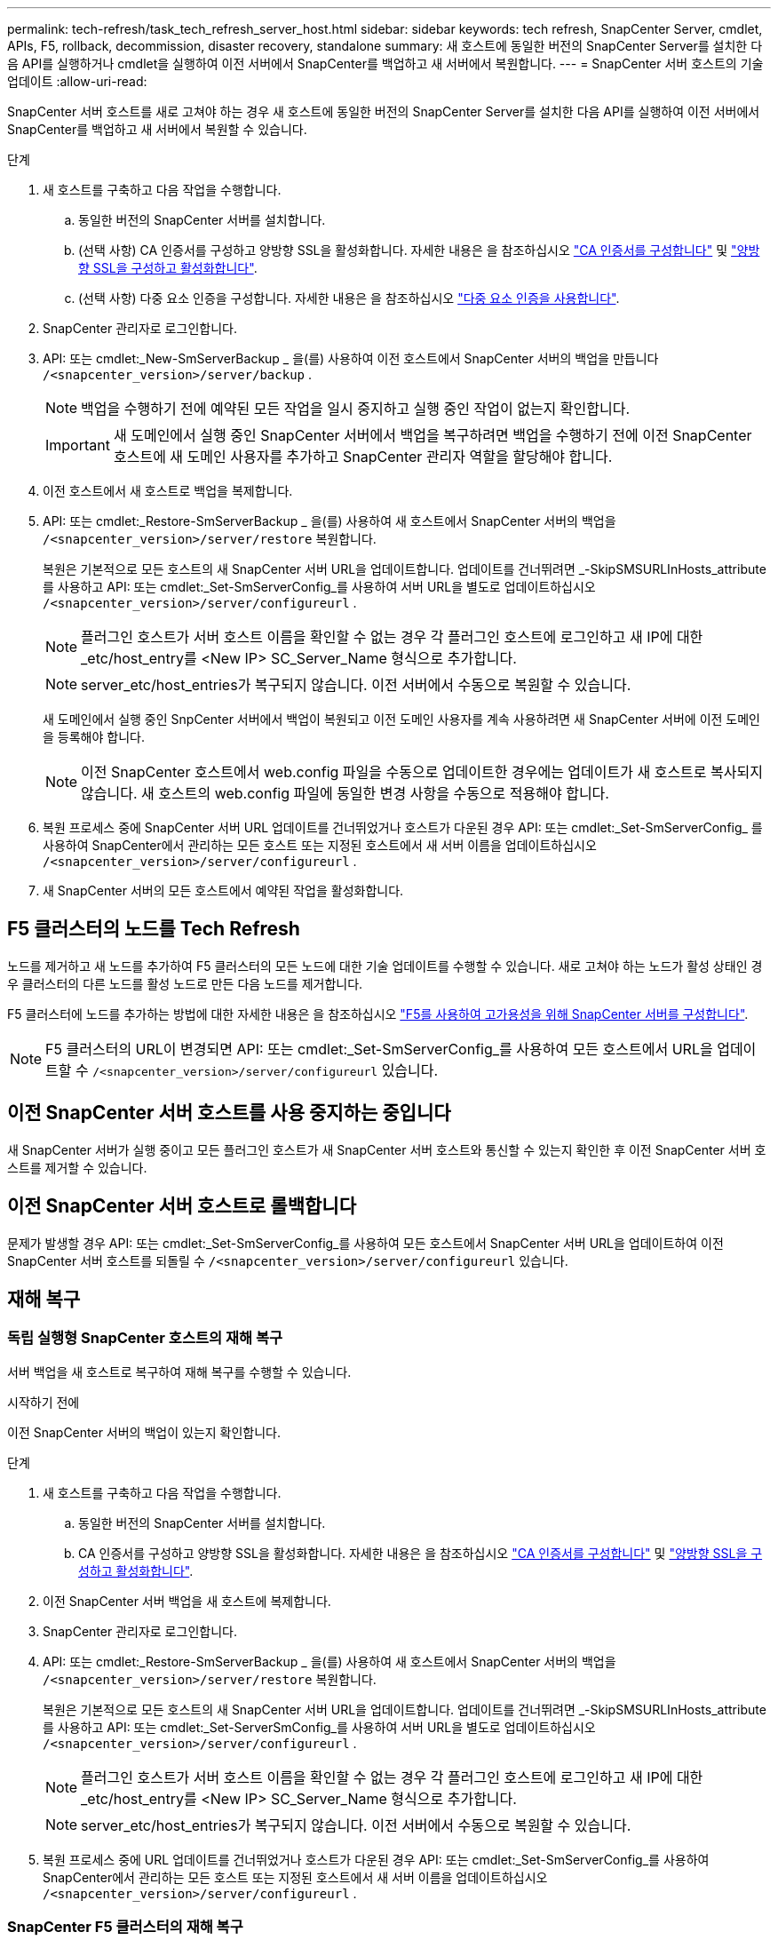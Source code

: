 ---
permalink: tech-refresh/task_tech_refresh_server_host.html 
sidebar: sidebar 
keywords: tech refresh, SnapCenter Server, cmdlet, APIs, F5, rollback, decommission, disaster recovery, standalone 
summary: 새 호스트에 동일한 버전의 SnapCenter Server를 설치한 다음 API를 실행하거나 cmdlet을 실행하여 이전 서버에서 SnapCenter를 백업하고 새 서버에서 복원합니다. 
---
= SnapCenter 서버 호스트의 기술 업데이트
:allow-uri-read: 


[role="lead"]
SnapCenter 서버 호스트를 새로 고쳐야 하는 경우 새 호스트에 동일한 버전의 SnapCenter Server를 설치한 다음 API를 실행하여 이전 서버에서 SnapCenter를 백업하고 새 서버에서 복원할 수 있습니다.

.단계
. 새 호스트를 구축하고 다음 작업을 수행합니다.
+
.. 동일한 버전의 SnapCenter 서버를 설치합니다.
.. (선택 사항) CA 인증서를 구성하고 양방향 SSL을 활성화합니다. 자세한 내용은 을 참조하십시오 https://docs.netapp.com/us-en/snapcenter/install/reference_generate_CA_certificate_CSR_file.html["CA 인증서를 구성합니다"] 및 https://docs.netapp.com/us-en/snapcenter/install/task_configure_two_way_ssl.html["양방향 SSL을 구성하고 활성화합니다"].
.. (선택 사항) 다중 요소 인증을 구성합니다. 자세한 내용은 을 참조하십시오 https://docs.netapp.com/us-en/snapcenter/install/enable_multifactor_authentication.html["다중 요소 인증을 사용합니다"].


. SnapCenter 관리자로 로그인합니다.
. API: 또는 cmdlet:_New-SmServerBackup _ 을(를) 사용하여 이전 호스트에서 SnapCenter 서버의 백업을 만듭니다 `/<snapcenter_version>/server/backup` .
+

NOTE: 백업을 수행하기 전에 예약된 모든 작업을 일시 중지하고 실행 중인 작업이 없는지 확인합니다.

+

IMPORTANT: 새 도메인에서 실행 중인 SnapCenter 서버에서 백업을 복구하려면 백업을 수행하기 전에 이전 SnapCenter 호스트에 새 도메인 사용자를 추가하고 SnapCenter 관리자 역할을 할당해야 합니다.

. 이전 호스트에서 새 호스트로 백업을 복제합니다.
. API: 또는 cmdlet:_Restore-SmServerBackup _ 을(를) 사용하여 새 호스트에서 SnapCenter 서버의 백업을 `/<snapcenter_version>/server/restore` 복원합니다.
+
복원은 기본적으로 모든 호스트의 새 SnapCenter 서버 URL을 업데이트합니다. 업데이트를 건너뛰려면 _-SkipSMSURLInHosts_attribute를 사용하고 API: 또는 cmdlet:_Set-SmServerConfig_를 사용하여 서버 URL을 별도로 업데이트하십시오 `/<snapcenter_version>/server/configureurl` .

+

NOTE: 플러그인 호스트가 서버 호스트 이름을 확인할 수 없는 경우 각 플러그인 호스트에 로그인하고 새 IP에 대한 _etc/host_entry를 <New IP> SC_Server_Name 형식으로 추가합니다.

+

NOTE: server_etc/host_entries가 복구되지 않습니다. 이전 서버에서 수동으로 복원할 수 있습니다.

+
새 도메인에서 실행 중인 SnpCenter 서버에서 백업이 복원되고 이전 도메인 사용자를 계속 사용하려면 새 SnapCenter 서버에 이전 도메인을 등록해야 합니다.

+

NOTE: 이전 SnapCenter 호스트에서 web.config 파일을 수동으로 업데이트한 경우에는 업데이트가 새 호스트로 복사되지 않습니다. 새 호스트의 web.config 파일에 동일한 변경 사항을 수동으로 적용해야 합니다.

. 복원 프로세스 중에 SnapCenter 서버 URL 업데이트를 건너뛰었거나 호스트가 다운된 경우 API: 또는 cmdlet:_Set-SmServerConfig_ 를 사용하여 SnapCenter에서 관리하는 모든 호스트 또는 지정된 호스트에서 새 서버 이름을 업데이트하십시오 `/<snapcenter_version>/server/configureurl` .
. 새 SnapCenter 서버의 모든 호스트에서 예약된 작업을 활성화합니다.




== F5 클러스터의 노드를 Tech Refresh

노드를 제거하고 새 노드를 추가하여 F5 클러스터의 모든 노드에 대한 기술 업데이트를 수행할 수 있습니다. 새로 고쳐야 하는 노드가 활성 상태인 경우 클러스터의 다른 노드를 활성 노드로 만든 다음 노드를 제거합니다.

F5 클러스터에 노드를 추가하는 방법에 대한 자세한 내용은 을 참조하십시오 https://docs.netapp.com/us-en/snapcenter/install/concept_configure_snapcenter_servers_for_high_availabiity_using_f5.html["F5를 사용하여 고가용성을 위해 SnapCenter 서버를 구성합니다"].


NOTE: F5 클러스터의 URL이 변경되면 API: 또는 cmdlet:_Set-SmServerConfig_를 사용하여 모든 호스트에서 URL을 업데이트할 수 `/<snapcenter_version>/server/configureurl` 있습니다.



== 이전 SnapCenter 서버 호스트를 사용 중지하는 중입니다

새 SnapCenter 서버가 실행 중이고 모든 플러그인 호스트가 새 SnapCenter 서버 호스트와 통신할 수 있는지 확인한 후 이전 SnapCenter 서버 호스트를 제거할 수 있습니다.



== 이전 SnapCenter 서버 호스트로 롤백합니다

문제가 발생할 경우 API: 또는 cmdlet:_Set-SmServerConfig_를 사용하여 모든 호스트에서 SnapCenter 서버 URL을 업데이트하여 이전 SnapCenter 서버 호스트를 되돌릴 수 `/<snapcenter_version>/server/configureurl` 있습니다.



== 재해 복구



=== 독립 실행형 SnapCenter 호스트의 재해 복구

서버 백업을 새 호스트로 복구하여 재해 복구를 수행할 수 있습니다.

.시작하기 전에
이전 SnapCenter 서버의 백업이 있는지 확인합니다.

.단계
. 새 호스트를 구축하고 다음 작업을 수행합니다.
+
.. 동일한 버전의 SnapCenter 서버를 설치합니다.
.. CA 인증서를 구성하고 양방향 SSL을 활성화합니다. 자세한 내용은 을 참조하십시오 https://docs.netapp.com/us-en/snapcenter/install/reference_generate_CA_certificate_CSR_file.html["CA 인증서를 구성합니다"] 및 https://docs.netapp.com/us-en/snapcenter/install/task_configure_two_way_ssl.html["양방향 SSL을 구성하고 활성화합니다"].


. 이전 SnapCenter 서버 백업을 새 호스트에 복제합니다.
. SnapCenter 관리자로 로그인합니다.
. API: 또는 cmdlet:_Restore-SmServerBackup _ 을(를) 사용하여 새 호스트에서 SnapCenter 서버의 백업을 `/<snapcenter_version>/server/restore` 복원합니다.
+
복원은 기본적으로 모든 호스트의 새 SnapCenter 서버 URL을 업데이트합니다. 업데이트를 건너뛰려면 _-SkipSMSURLInHosts_attribute를 사용하고 API: 또는 cmdlet:_Set-ServerSmConfig_를 사용하여 서버 URL을 별도로 업데이트하십시오 `/<snapcenter_version>/server/configureurl` .

+

NOTE: 플러그인 호스트가 서버 호스트 이름을 확인할 수 없는 경우 각 플러그인 호스트에 로그인하고 새 IP에 대한 _etc/host_entry를 <New IP> SC_Server_Name 형식으로 추가합니다.

+

NOTE: server_etc/host_entries가 복구되지 않습니다. 이전 서버에서 수동으로 복원할 수 있습니다.

. 복원 프로세스 중에 URL 업데이트를 건너뛰었거나 호스트가 다운된 경우 API: 또는 cmdlet:_Set-SmServerConfig_를 사용하여 SnapCenter에서 관리하는 모든 호스트 또는 지정된 호스트에서 새 서버 이름을 업데이트하십시오 `/<snapcenter_version>/server/configureurl` .




=== SnapCenter F5 클러스터의 재해 복구

서버 백업을 새 호스트로 복원한 다음 독립 실행형 호스트를 클러스터로 변환하여 재해 복구를 수행할 수 있습니다.

.시작하기 전에
이전 SnapCenter 서버의 백업이 있는지 확인합니다.

.단계
. 새 호스트를 구축하고 다음 작업을 수행합니다.
+
.. 동일한 버전의 SnapCenter 서버를 설치합니다.
.. CA 인증서를 구성하고 양방향 SSL을 활성화합니다. 자세한 내용은 을 참조하십시오 https://docs.netapp.com/us-en/snapcenter/install/reference_generate_CA_certificate_CSR_file.html["CA 인증서를 구성합니다"] 및 https://docs.netapp.com/us-en/snapcenter/install/task_configure_two_way_ssl.html["양방향 SSL을 구성하고 활성화합니다"].


. 이전 SnapCenter 서버 백업을 새 호스트에 복제합니다.
. SnapCenter 관리자로 로그인합니다.
. API: 또는 cmdlet:_Restore-SmServerBackup _ 을(를) 사용하여 새 호스트에서 SnapCenter 서버의 백업을 `/<snapcenter_version>/server/restore` 복원합니다.
+
복원은 기본적으로 모든 호스트의 새 SnapCenter 서버 URL을 업데이트합니다. 업데이트를 건너뛰려면 _-SkipSMSURLInHosts_attribute를 사용하고 API: 또는 cmdlet:_Set-ServerSmConfig_를 사용하여 서버 URL을 별도로 업데이트하십시오 `/<snapcenter_version>/server/configureurl` .

+

NOTE: 플러그인 호스트가 서버 호스트 이름을 확인할 수 없는 경우 각 플러그인 호스트에 로그인하고 새 IP에 대한 _etc/host_entry를 <New IP> SC_Server_Name 형식으로 추가합니다.

+

NOTE: server_etc/host_entries가 복구되지 않습니다. 이전 서버에서 수동으로 복원할 수 있습니다.

. 복원 프로세스 중에 URL 업데이트를 건너뛰었거나 호스트가 다운된 경우 API: 또는 cmdlet:_Set-SmServerConfig_를 사용하여 SnapCenter에서 관리하는 모든 호스트 또는 지정된 호스트에서 새 서버 이름을 업데이트하십시오 `/<snapcenter_version>/server/configureurl` .
. 독립 실행형 호스트를 F5 클러스터로 변환합니다.
+
F5 구성 방법에 대한 자세한 내용은 을 참조하십시오 https://docs.netapp.com/us-en/snapcenter/install/concept_configure_snapcenter_servers_for_high_availabiity_using_f5.html["F5를 사용하여 고가용성을 위해 SnapCenter 서버를 구성합니다"].



.관련 정보
API에 대한 자세한 내용은 Swagger 페이지에 액세스해야 합니다. 을 참조하십시오 link:https://docs.netapp.com/us-en/snapcenter/sc-automation/task_how%20to_access_rest_apis_using_the_swagger_api_web_page.html["swagger API 웹 페이지를 사용하여 REST API에 액세스하는 방법"].

cmdlet과 함께 사용할 수 있는 매개 변수와 이에 대한 설명은 running_get-Help command_name_에서 확인할 수 있습니다. 또는 를 참조할 수도 https://docs.netapp.com/us-en/snapcenter-cmdlets/index.html["SnapCenter 소프트웨어 cmdlet 참조 가이드"^]있습니다.
